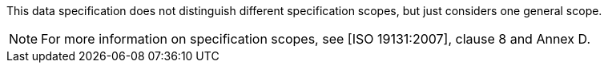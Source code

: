This data specification does not distinguish different specification scopes, but just considers one general scope.

[NOTE]
For more information on specification scopes, see [ISO 19131:2007], clause 8 and Annex D. 
